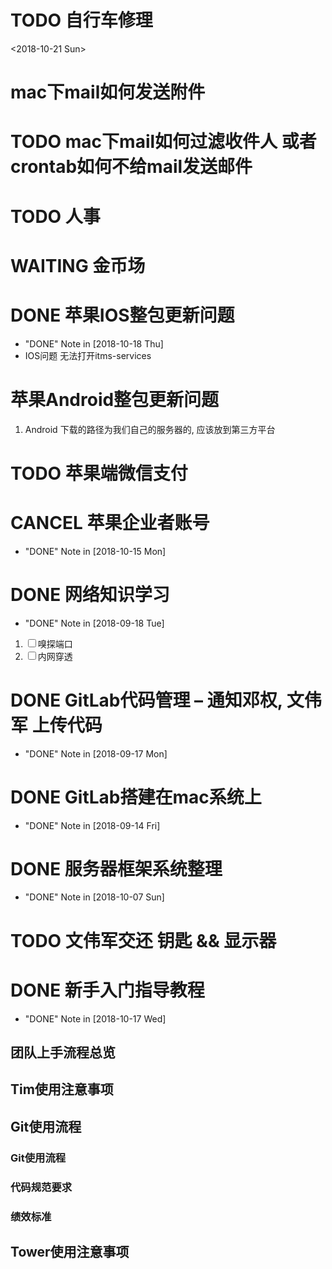 #+STARTUP: overview
* TODO 自行车修理
  <2018-10-21 Sun>
* mac下mail如何发送附件
* TODO mac下mail如何过滤收件人 或者 crontab如何不给mail发送邮件
* TODO 人事
  DEADLINE: <2018-10-22 Mon>
* WAITING 金币场
  SCHEDULED: <2018-10-18 Thu>
* DONE 苹果IOS整包更新问题
  CLOSED: [2018-10-18 Thu 19:16] SCHEDULED: <2018-10-18 Thu>
  - "DONE" Note in [2018-10-18 Thu]
  - IOS问题  
    无法打开itms-services
 
* 苹果Android整包更新问题
  1. Android  
     下载的路径为我们自己的服务器的, 应该放到第三方平台
* TODO 苹果端微信支付  
  SCHEDULED: <2018-10-18 Thu>
* CANCEL 苹果企业者账号
  CLOSED: [2018-10-15 Mon 13:31] SCHEDULED: <2018-09-19 Wed>
  - "DONE" Note in [2018-10-15 Mon]
  
* DONE 网络知识学习
  CLOSED: [2018-09-18 Tue 18:03] SCHEDULED: <2018-09-18 Tue>
  - "DONE" Note in [2018-09-18 Tue]
  1. [ ] 嗅探端口
  2. [ ] 内网穿透

* DONE GitLab代码管理 -- 通知邓权, 文伟军 上传代码
  CLOSED: [2018-09-17 Mon 12:10] SCHEDULED: <2018-09-17 Mon>
  - "DONE" Note in [2018-09-17 Mon]
  
* DONE GitLab搭建在mac系统上
  CLOSED: [2018-09-14 Fri 17:24] SCHEDULED: <2018-09-14 Fri>
  - "DONE" Note in [2018-09-14 Fri]
  
* DONE 服务器框架系统整理
  CLOSED: [2018-10-07 Sun 20:49] SCHEDULED: <2018-09-10 Mon>
  - "DONE" Note in [2018-10-07 Sun]
  
* TODO 文伟军交还 钥匙 && 显示器
  SCHEDULED: <2018-09-25 Tue>
  


* DONE 新手入门指导教程
  CLOSED: [2018-10-17 Wed 18:13] SCHEDULED: <2018-10-08 Mon>
  - "DONE" Note in [2018-10-17 Wed]

** 团队上手流程总览
** Tim使用注意事项
** Git使用流程
*** Git使用流程
*** 代码规范要求
*** 绩效标准
** Tower使用注意事项

